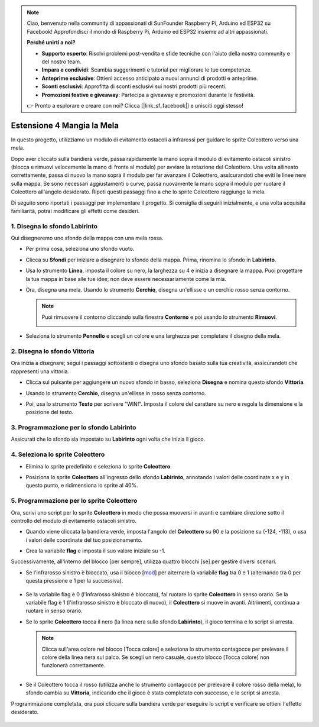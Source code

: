 .. note::

    Ciao, benvenuto nella community di appassionati di SunFounder Raspberry Pi, Arduino ed ESP32 su Facebook! Approfondisci il mondo di Raspberry Pi, Arduino ed ESP32 insieme ad altri appassionati.

    **Perché unirti a noi?**

    - **Supporto esperto**: Risolvi problemi post-vendita e sfide tecniche con l'aiuto della nostra community e del nostro team.
    - **Impara e condividi**: Scambia suggerimenti e tutorial per migliorare le tue competenze.
    - **Anteprime esclusive**: Ottieni accesso anticipato a nuovi annunci di prodotti e anteprime.
    - **Sconti esclusivi**: Approfitta di sconti esclusivi sui nostri prodotti più recenti.
    - **Promozioni festive e giveaway**: Partecipa a giveaway e promozioni durante le festività.

    👉 Pronto a esplorare e creare con noi? Clicca [|link_sf_facebook|] e unisciti oggi stesso!


Estensione 4 Mangia la Mela
===========================

In questo progetto, utilizziamo un modulo di evitamento ostacoli a infrarossi per guidare lo sprite Coleottero verso una mela.

Dopo aver cliccato sulla bandiera verde, passa rapidamente la mano sopra il modulo di evitamento ostacoli sinistro (blocca e rimuovi velocemente la mano di fronte al modulo) per avviare la rotazione del Coleottero. Una volta allineato correttamente, passa di nuovo la mano sopra il modulo per far avanzare il Coleottero, assicurandoti che eviti le linee nere sulla mappa. Se sono necessari aggiustamenti o curve, passa nuovamente la mano sopra il modulo per ruotare il Coleottero all'angolo desiderato. Ripeti questi passaggi fino a che lo sprite Coleottero raggiunge la mela.

.. raw:: html

   <video loop autoplay muted style = "max-width:70%">
      <source src="../../_static/video/sc_eat_apple.mp4" type="video/mp4">
      Your browser does not support the video tag.
   </video>

Di seguito sono riportati i passaggi per implementare il progetto. Si consiglia di seguirli inizialmente, e una volta acquisita familiarità, potrai modificare gli effetti come desideri.

1. Disegna lo sfondo **Labirinto**
----------------------------------------

Qui disegneremo uno sfondo della mappa con una mela rossa.

* Per prima cosa, seleziona uno sfondo vuoto.

  .. image:: img/apple_click_backdrop.png

* Clicca su **Sfondi** per iniziare a disegnare lo sfondo della mappa. Prima, rinomina lo sfondo in **Labirinto**.

  .. image:: img/apple_open_backdrop.png

* Usa lo strumento **Linea**, imposta il colore su nero, la larghezza su 4 e inizia a disegnare la mappa. Puoi progettare la tua mappa in base alle tue idee; non deve essere necessariamente come la mia.

  .. image:: img/apple_paint_bk_maze2.png
    :width: 90%

* Ora, disegna una mela. Usando lo strumento **Cerchio**, disegna un'ellisse o un cerchio rosso senza contorno.

  .. image:: img/apple_paint_bk_maze3.png

  .. note::

    Puoi rimuovere il contorno cliccando sulla finestra **Contorno** e poi usando lo strumento **Rimuovi**.

    .. image:: img/apple_paint_bk_maze4.png

* Seleziona lo strumento **Pennello** e scegli un colore e una larghezza per completare il disegno della mela.

  .. image:: img/apple_paint_bk_maze5.png

2. Disegna lo sfondo **Vittoria**
------------------------------------

Ora inizia a disegnare; segui i passaggi sottostanti o disegna uno sfondo basato sulla tua creatività, assicurandoti che rappresenti una vittoria.

* Clicca sul pulsante per aggiungere un nuovo sfondo in basso, seleziona **Disegna** e nomina questo sfondo **Vittoria**.

  .. image:: img/apple_paint_bk_win.png

* Usando lo strumento **Cerchio**, disegna un'ellisse in rosso senza contorno.

  .. image:: img/apple_paint_bk_win2.png
    :width: 90%

* Poi, usa lo strumento **Testo** per scrivere "WIN!". Imposta il colore del carattere su nero e regola la dimensione e la posizione del testo.

  .. image:: img/apple_paint_bk_cus2.png
    :width: 90%

3. Programmazione per lo sfondo **Labirinto**
-------------------------------------------------

Assicurati che lo sfondo sia impostato su **Labirinto** ogni volta che inizia il gioco.

.. image:: img/apple_switch_backdrop.png
  :width: 90%

4. Seleziona lo sprite **Coleottero**
----------------------------------------

* Elimina lo sprite predefinito e seleziona lo sprite **Coleottero**.

  .. image:: img/apple_choose_sprite.png

* Posiziona lo sprite **Coleottero** all'ingresso dello sfondo **Labirinto**, annotando i valori delle coordinate x e y in questo punto, e ridimensiona lo sprite al 40%.

  .. image:: img/apple_place_sprite.png

5. Programmazione per lo sprite **Coleottero**
-------------------------------------------------

Ora, scrivi uno script per lo sprite **Coleottero** in modo che possa muoversi in avanti e cambiare direzione sotto il controllo del modulo di evitamento ostacoli sinistro.

* Quando viene cliccata la bandiera verde, imposta l'angolo del **Coleottero** su 90 e la posizione su (-124, -113), o usa i valori delle coordinate del tuo posizionamento.

  .. image:: img/apple_point_in.png
    :width: 90%

* Crea la variabile **flag** e imposta il suo valore iniziale su -1.

  .. image:: img/apple_vable_flag.png

Successivamente, all'interno del blocco [per sempre], utilizza quattro blocchi [se] per gestire diversi scenari.

* Se l'infrarosso sinistro è bloccato, usa il blocco [`mod <https://en.scratch-wiki.info/wiki/Boolean_Block>`_] per alternare la variabile **flag** tra 0 e 1 (alternando tra 0 per questa pressione e 1 per la successiva).

   .. image:: img/apple_read_ir.png

* Se la variabile flag è 0 (l'infrarosso sinistro è bloccato), fai ruotare lo sprite **Coleottero** in senso orario. Se la variabile flag è 1 (l'infrarosso sinistro è bloccato di nuovo), il **Coleottero** si muove in avanti. Altrimenti, continua a ruotare in senso orario.

  .. image:: img/apple_read_flag.png

* Se lo sprite **Coleottero** tocca il nero (la linea nera sullo sfondo **Labirinto**), il gioco termina e lo script si arresta.

  .. image:: img/apple_touch_black1.png

  .. note::
    
    Clicca sull'area colore nel blocco [Tocca colore] e seleziona lo strumento contagocce per prelevare il colore della linea nera sul palco. Se scegli un nero casuale, questo blocco [Tocca colore] non funzionerà correttamente.

    .. image:: img/apple_touch_black.png

* Se il Coleottero tocca il rosso (utilizza anche lo strumento contagocce per prelevare il colore rosso della mela), lo sfondo cambia su **Vittoria**, indicando che il gioco è stato completato con successo, e lo script si arresta.

  .. image:: img/apple_touch_red.png

Programmazione completata, ora puoi cliccare sulla bandiera verde per eseguire lo script e verificare se ottieni l'effetto desiderato.


  .. raw:: html

    <video loop autoplay muted style = "max-width:70%">
        <source src="../_static/video/sc_eat_apple.mp4"  type="video/mp4">
        Your browser does not support the video tag.
    </video>
